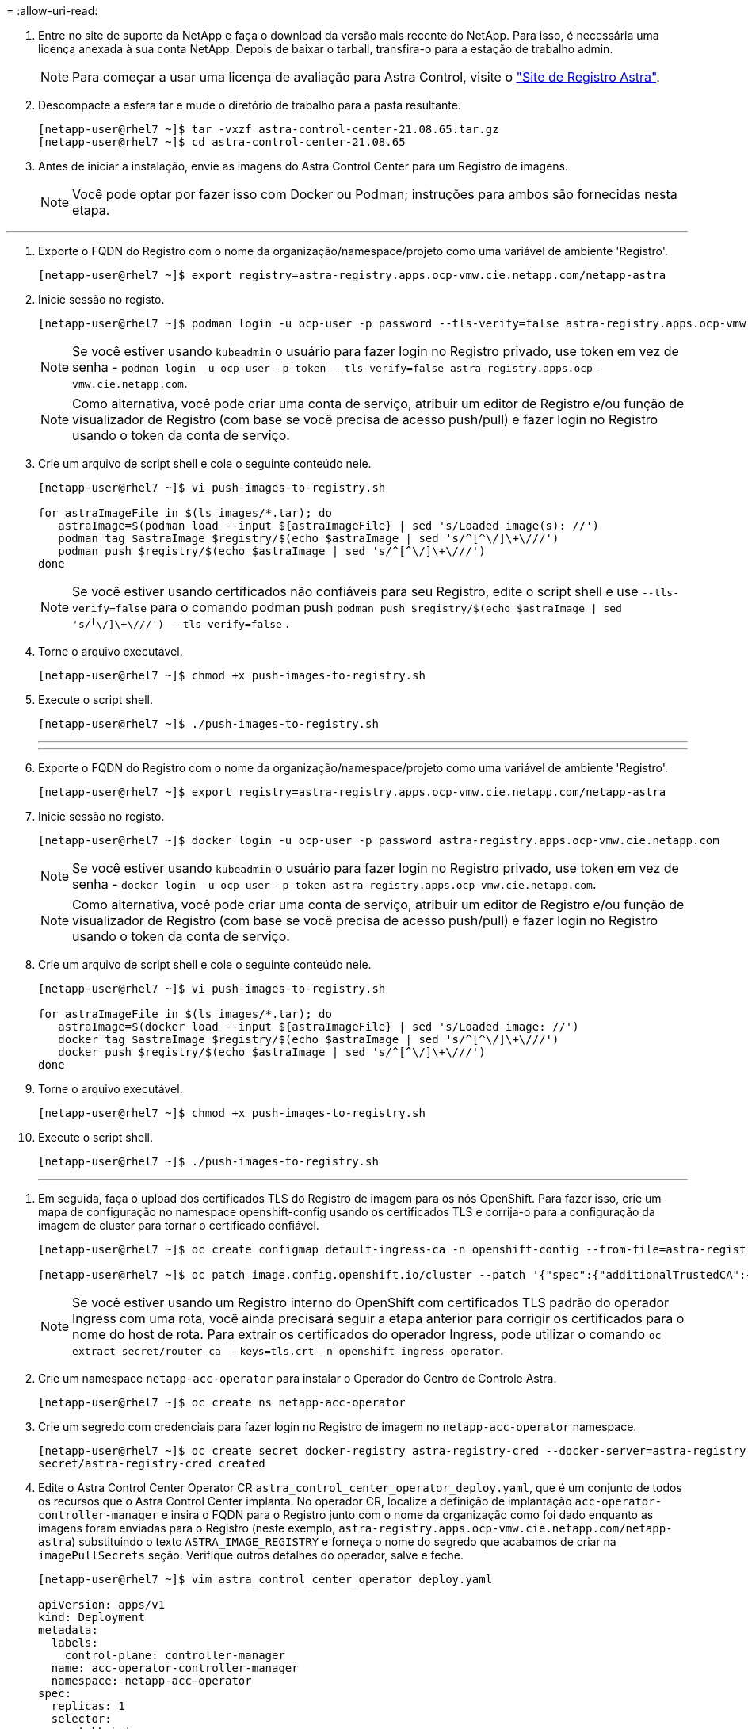 = 
:allow-uri-read: 


. Entre no site de suporte da NetApp e faça o download da versão mais recente do NetApp. Para isso, é necessária uma licença anexada à sua conta NetApp. Depois de baixar o tarball, transfira-o para a estação de trabalho admin.
+

NOTE: Para começar a usar uma licença de avaliação para Astra Control, visite o https://cloud.netapp.com/astra-register["Site de Registro Astra"^].

. Descompacte a esfera tar e mude o diretório de trabalho para a pasta resultante.
+
[listing]
----
[netapp-user@rhel7 ~]$ tar -vxzf astra-control-center-21.08.65.tar.gz
[netapp-user@rhel7 ~]$ cd astra-control-center-21.08.65
----
. Antes de iniciar a instalação, envie as imagens do Astra Control Center para um Registro de imagens.
+

NOTE: Você pode optar por fazer isso com Docker ou Podman; instruções para ambos são fornecidas nesta etapa.



[role="tabbed-block"]
====
'''
. Exporte o FQDN do Registro com o nome da organização/namespace/projeto como uma variável de ambiente 'Registro'.
+
[listing]
----
[netapp-user@rhel7 ~]$ export registry=astra-registry.apps.ocp-vmw.cie.netapp.com/netapp-astra
----
. Inicie sessão no registo.
+
[listing]
----
[netapp-user@rhel7 ~]$ podman login -u ocp-user -p password --tls-verify=false astra-registry.apps.ocp-vmw.cie.netapp.com
----
+

NOTE: Se você estiver usando `kubeadmin` o usuário para fazer login no Registro privado, use token em vez de senha - `podman login -u ocp-user -p token --tls-verify=false astra-registry.apps.ocp-vmw.cie.netapp.com`.

+

NOTE: Como alternativa, você pode criar uma conta de serviço, atribuir um editor de Registro e/ou função de visualizador de Registro (com base se você precisa de acesso push/pull) e fazer login no Registro usando o token da conta de serviço.

. Crie um arquivo de script shell e cole o seguinte conteúdo nele.
+
[listing]
----
[netapp-user@rhel7 ~]$ vi push-images-to-registry.sh

for astraImageFile in $(ls images/*.tar); do
   astraImage=$(podman load --input ${astraImageFile} | sed 's/Loaded image(s): //')
   podman tag $astraImage $registry/$(echo $astraImage | sed 's/^[^\/]\+\///')
   podman push $registry/$(echo $astraImage | sed 's/^[^\/]\+\///')
done
----
+

NOTE: Se você estiver usando certificados não confiáveis para seu Registro, edite o script shell e use `--tls-verify=false` para o comando podman push `podman push $registry/$(echo $astraImage | sed 's/^[^\/]\+\///') --tls-verify=false` .

. Torne o arquivo executável.
+
[listing]
----
[netapp-user@rhel7 ~]$ chmod +x push-images-to-registry.sh
----
. Execute o script shell.
+
[listing]
----
[netapp-user@rhel7 ~]$ ./push-images-to-registry.sh
----
+
'''
+
'''
. Exporte o FQDN do Registro com o nome da organização/namespace/projeto como uma variável de ambiente 'Registro'.
+
[listing]
----
[netapp-user@rhel7 ~]$ export registry=astra-registry.apps.ocp-vmw.cie.netapp.com/netapp-astra
----
. Inicie sessão no registo.
+
[listing]
----
[netapp-user@rhel7 ~]$ docker login -u ocp-user -p password astra-registry.apps.ocp-vmw.cie.netapp.com
----
+

NOTE: Se você estiver usando `kubeadmin` o usuário para fazer login no Registro privado, use token em vez de senha - `docker login -u ocp-user -p token astra-registry.apps.ocp-vmw.cie.netapp.com`.

+

NOTE: Como alternativa, você pode criar uma conta de serviço, atribuir um editor de Registro e/ou função de visualizador de Registro (com base se você precisa de acesso push/pull) e fazer login no Registro usando o token da conta de serviço.

. Crie um arquivo de script shell e cole o seguinte conteúdo nele.
+
[listing]
----
[netapp-user@rhel7 ~]$ vi push-images-to-registry.sh

for astraImageFile in $(ls images/*.tar); do
   astraImage=$(docker load --input ${astraImageFile} | sed 's/Loaded image: //')
   docker tag $astraImage $registry/$(echo $astraImage | sed 's/^[^\/]\+\///')
   docker push $registry/$(echo $astraImage | sed 's/^[^\/]\+\///')
done
----
. Torne o arquivo executável.
+
[listing]
----
[netapp-user@rhel7 ~]$ chmod +x push-images-to-registry.sh
----
. Execute o script shell.
+
[listing]
----
[netapp-user@rhel7 ~]$ ./push-images-to-registry.sh
----
+
'''


====
. Em seguida, faça o upload dos certificados TLS do Registro de imagem para os nós OpenShift. Para fazer isso, crie um mapa de configuração no namespace openshift-config usando os certificados TLS e corrija-o para a configuração da imagem de cluster para tornar o certificado confiável.
+
[listing]
----
[netapp-user@rhel7 ~]$ oc create configmap default-ingress-ca -n openshift-config --from-file=astra-registry.apps.ocp-vmw.cie.netapp.com=tls.crt

[netapp-user@rhel7 ~]$ oc patch image.config.openshift.io/cluster --patch '{"spec":{"additionalTrustedCA":{"name":"default-ingress-ca"}}}' --type=merge
----
+

NOTE: Se você estiver usando um Registro interno do OpenShift com certificados TLS padrão do operador Ingress com uma rota, você ainda precisará seguir a etapa anterior para corrigir os certificados para o nome do host de rota. Para extrair os certificados do operador Ingress, pode utilizar o comando `oc extract secret/router-ca --keys=tls.crt -n openshift-ingress-operator`.

. Crie um namespace `netapp-acc-operator` para instalar o Operador do Centro de Controle Astra.
+
[listing]
----
[netapp-user@rhel7 ~]$ oc create ns netapp-acc-operator
----
. Crie um segredo com credenciais para fazer login no Registro de imagem no `netapp-acc-operator` namespace.
+
[listing]
----
[netapp-user@rhel7 ~]$ oc create secret docker-registry astra-registry-cred --docker-server=astra-registry.apps.ocp-vmw.cie.netapp.com --docker-username=ocp-user --docker-password=password -n netapp-acc-operator
secret/astra-registry-cred created
----
. Edite o Astra Control Center Operator CR `astra_control_center_operator_deploy.yaml`, que é um conjunto de todos os recursos que o Astra Control Center implanta. No operador CR, localize a definição de implantação `acc-operator-controller-manager` e insira o FQDN para o Registro junto com o nome da organização como foi dado enquanto as imagens foram enviadas para o Registro (neste exemplo, `astra-registry.apps.ocp-vmw.cie.netapp.com/netapp-astra`) substituindo o texto `ASTRA_IMAGE_REGISTRY` e forneça o nome do segredo que acabamos de criar na `imagePullSecrets` seção. Verifique outros detalhes do operador, salve e feche.
+
[listing]
----
[netapp-user@rhel7 ~]$ vim astra_control_center_operator_deploy.yaml

apiVersion: apps/v1
kind: Deployment
metadata:
  labels:
    control-plane: controller-manager
  name: acc-operator-controller-manager
  namespace: netapp-acc-operator
spec:
  replicas: 1
  selector:
    matchLabels:
      control-plane: controller-manager
  template:
    metadata:
      labels:
        control-plane: controller-manager
    spec:
      containers:
      - args:
        - --secure-listen-address=0.0.0.0:8443
        - --upstream=http://127.0.0.1:8080/
        - --logtostderr=true
        - --v=10
        image: ASTRA_IMAGE_REGISTRY/kube-rbac-proxy:v0.5.0
        name: kube-rbac-proxy
        ports:
        - containerPort: 8443
          name: https
      - args:
        - --health-probe-bind-address=:8081
        - --metrics-bind-address=127.0.0.1:8080
        - --leader-elect
        command:
        - /manager
        env:
        - name: ACCOP_LOG_LEVEL
          value: "2"
        image: astra-registry.apps.ocp-vmw.cie.netapp.com/netapp-astra/acc-operator:21.08.7
        imagePullPolicy: IfNotPresent
        livenessProbe:
          httpGet:
            path: /healthz
            port: 8081
          initialDelaySeconds: 15
          periodSeconds: 20
        name: manager
        readinessProbe:
          httpGet:
            path: /readyz
            port: 8081
          initialDelaySeconds: 5
          periodSeconds: 10
        resources:
          limits:
            cpu: 300m
            memory: 750Mi
          requests:
            cpu: 100m
            memory: 75Mi
        securityContext:
          allowPrivilegeEscalation: false
      imagePullSecrets: [name: astra-registry-cred]
      securityContext:
        runAsUser: 65532
      terminationGracePeriodSeconds: 10
----
. Crie o operador executando o seguinte comando.
+
[listing]
----
[netapp-user@rhel7 ~]$ oc create -f astra_control_center_operator_deploy.yaml
----
. Crie um namespace dedicado para instalar todos os recursos do Astra Control Center.
+
[listing]
----
[netapp-user@rhel7 ~]$ oc create ns netapp-astra-cc
namespace/netapp-astra-cc created
----
. Crie o segredo para acessar o Registro de imagem nesse namespace.
+
[listing]
----
[netapp-user@rhel7 ~]$ oc create secret docker-registry astra-registry-cred --docker-server=astra-registry.apps.ocp-vmw.cie.netapp.com --docker-username=ocp-user --docker-password=password -n netapp-astra-cc

secret/astra-registry-cred created
----
. Edite o arquivo CRD do Astra Control Center `astra_control_center_min.yaml` e insira o FQDN, os detalhes do Registro da imagem, o endereço de e-mail do administrador e outros detalhes.
+
[listing]
----
[netapp-user@rhel7 ~]$ vim astra_control_center_min.yaml

apiVersion: astra.netapp.io/v1
kind: AstraControlCenter
metadata:
  name: astra
spec:
  accountName: "NetApp HCG Solutions"
  astraVersion: "21.08.65"
  astraAddress: "astra-control-center.cie.netapp.com"
  autoSupport:
    enrolled: true
  email: "solutions_tme@netapp.com"
  firstName: "NetApp HCG"
  lastName: "Admin"
  imageRegistry:
    name: "astra-registry.apps.ocp-vmw.cie.netapp.com/netapp-astra"     # use your registry
    secret: "astra-registry-cred"             # comment out if not needed
----
. Crie o CRD Astra Control Center no namespace criado para ele.
+
[listing]
----
[netapp-user@rhel7 ~]$ oc apply -f astra_control_center_min.yaml -n netapp-astra-cc
astracontrolcenter.astra.netapp.io/astra created
----



NOTE: O arquivo anterior `astra_control_center_min.yaml` é a versão mínima do CRD Astra Control Center. Se você quiser criar o CRD com mais controle, como definir um storageclass diferente do padrão para criar PVCs ou fornecer detalhes SMTP para notificações por e-mail, você pode editar o arquivo `astra_control_center.yaml`, inserir os detalhes necessários e usá-lo para criar o CRD.
